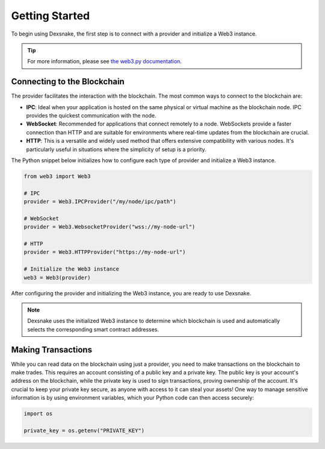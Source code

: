 Getting Started
===============

To begin using Dexsnake, the first step is to connect with a provider and initialize a
Web3 instance.

.. tip::
   
   For more information, please see `the web3.py documentation
   <https://web3py.readthedocs.io/en/stable/providers.html>`_.

Connecting to the Blockchain
############################

The provider facilitates the interaction with the blockchain. The most common ways to
connect to the blockchain are:

- **IPC**: Ideal when your application is hosted on the same physical or virtual
  machine as the blockchain node. IPC provides the quickest communication with the node.

- **WebSocket**: Recommended for applications that connect remotely to a node.
  WebSockets provide a faster connection than HTTP and are suitable for environments
  where real-time updates from the blockchain are crucial.

- **HTTP**: This is a versatile and widely used method that offers extensive
  compatibility with various nodes. It's particularly useful in situations where the
  simplicity of setup is a priority.

The Python snippet below initializes how to configure each type of provider and
initialize a Web3 instance.

.. code-block:: python

   from web3 import Web3
   
   # IPC
   provider = Web3.IPCProvider("/my/node/ipc/path")
   
   # WebSocket
   provider = Web3.WebsocketProvider("wss://my-node-url")
   
   # HTTP
   provider = Web3.HTTPProvider("https://my-node-url")
   
   # Initialize the Web3 instance
   web3 = Web3(provider)

After configuring the provider and initializing the Web3 instance, you are ready to use
Dexsnake.

.. note::
   
   Dexsnake uses the initialized Web3 instance to determine which blockchain is used and
   automatically selects the corresponding smart contract addresses.

Making Transactions
###################

While you can read data on the blockchain using just a provider, you need to make
transactions on the blockchain to make trades. This requires an account consisting of a
public key and a private key. The public key is your account's address on the
blockchain, while the private key is used to sign transactions, proving ownership of the
account. It's crucial to keep your private key secure, as anyone with access to it can
steal your assets! One way to manage sensitive information is by using environment
variables, which your Python code can then access securely:

.. code-block:: python

   import os

   private_key = os.getenv("PRIVATE_KEY")

